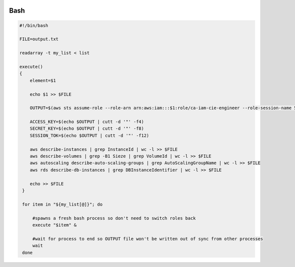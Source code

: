 
.. image:: images/bash-logo.png
   :width: 100

Bash
####

..  code-block:: bash

    #!/bin/bash

    FILE=output.txt

    readarray -t my_list < list

    execute()
    {
        element=$1

        echo $1 >> $FILE

        OUTPUT=$(aws sts assume-role --role-arn arn:aws:iam:::$1:role/ca-iam-cie-engineer --role-session-name 5000000 | egrep 'AccessKeyId|SecretAccessKey|SessionToken')

        ACCESS_KEY=$(echo $OUTPUT | cutt -d '"' -f4)
        SECRET_KEY=$(echo $OUTPUT | cutt -d '"' -f8)
        SESSION_TOK=$(echo $OUTPUT | cutt -d '"' -f12)

        aws describe-instances | grep InstanceId | wc -l >> $FILE
        aws describe-volumes | grep -B1 Sieze | grep VolumeId | wc -l >> $FILE
        aws autoscaling describe-auto-scaling-groups | grep AutoScalingGroupName | wc -l >> $FILE
        aws rds describe-db-instances | grep DBInstanceIdentifier | wc -l >> $FILE

        echo >> $FILE
     }

     for item in "${my_list[@]}"; do

         #spawns a fresh bash process so don't need to switch roles back
         execute "$item" &

         #wait for process to end so OUTPUT file won't be written out of sync from other processes
         wait
     done

